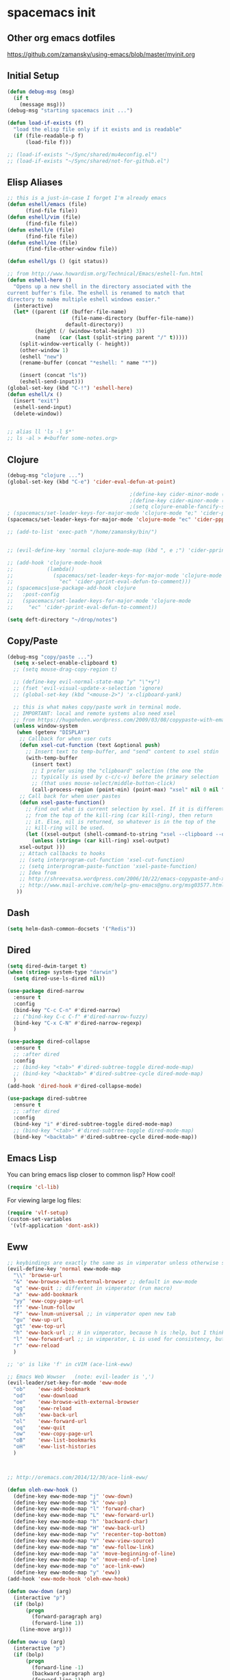 * spacemacs init
** Other org emacs dotfiles
 https://github.com/zamansky/using-emacs/blob/master/myinit.org
** Initial Setup
 #+BEGIN_SRC emacs-lisp
 (defun debug-msg (msg)
   (if t
     (message msg)))
 (debug-msg "starting spacemacs init ...")

 (defun load-if-exists (f)
   "load the elisp file only if it exists and is readable"
   (if (file-readable-p f)
       (load-file f)))

 ;; (load-if-exists "~/Sync/shared/mu4econfig.el")
 ;; (load-if-exists "~/Sync/shared/not-for-github.el")
 #+END_SRC
** Elisp Aliases
#+BEGIN_SRC emacs-lisp
;; this is a just-in-case I forget I'm already emacs
(defun eshell/emacs (file)
      (find-file file))
(defun eshell/vim (file)
      (find-file file))
(defun eshell/e (file)
      (find-file file))
(defun eshell/ee (file)
      (find-file-other-window file))

(defun eshell/gs () (git status))

;; from http://www.howardism.org/Technical/Emacs/eshell-fun.html
(defun eshell-here ()
  "Opens up a new shell in the directory associated with the
current buffer's file. The eshell is renamed to match that
directory to make multiple eshell windows easier."
  (interactive)
  (let* ((parent (if (buffer-file-name)
                     (file-name-directory (buffer-file-name))
                   default-directory))
         (height (/ (window-total-height) 3))
         (name   (car (last (split-string parent "/" t)))))
    (split-window-vertically (- height))
    (other-window 1)
    (eshell "new")
    (rename-buffer (concat "*eshell: " name "*"))

    (insert (concat "ls"))
    (eshell-send-input)))
(global-set-key (kbd "C-!") 'eshell-here)
(defun eshell/x ()
  (insert "exit")
  (eshell-send-input)
  (delete-window))


;; alias ll 'ls -l $*'
;; ls -al > #<buffer some-notes.org>
#+END_SRC
** Clojure
#+BEGIN_SRC emacs-lisp
(debug-msg "clojure ...")
(global-set-key (kbd "C-e") 'cider-eval-defun-at-point)

                                        ;(define-key cider-minor-mode (kbd "M-e") 'cider-eval-defun-at-point)
                                        ;(define-key cider-minor-mode (kbd "M-l") 'cider-eval-buffer)
                                        ;(setq clojure-enable-fancify-symbols t)
; (spacemacs/set-leader-keys-for-major-mode 'clojure-mode "e;" 'cider-pprint-eval-defun-to-comment)
(spacemacs/set-leader-keys-for-major-mode 'clojure-mode "ec" 'cider-ppprint-eval-last-sexp-to-comment)

;; (add-to-list 'exec-path "/home/zamansky/bin/")


;; (evil-define-key 'normal clojure-mode-map (kbd ", e ;") 'cider-pprint-eval-defun-to-comment)

;; (add-hook 'clojure-mode-hook
;;           (lambda()
;;             (spacemacs/set-leader-keys-for-major-mode 'clojure-mode
;;               "ec" 'cider-pprint-eval-defun-to-comment)))
;; (spacemacs|use-package-add-hook clojure
;;   :post-config
;;   (spacemacs/set-leader-keys-for-major-mode 'clojure-mode
;;     "ec" 'cider-pprint-eval-defun-to-comment))

(setq deft-directory "~/drop/notes")
#+END_SRC
** Copy/Paste
#+BEGIN_SRC emacs-lisp
(debug-msg "copy/paste ...")
  (setq x-select-enable-clipboard t)
  ;; (setq mouse-drag-copy-region t)

  ;; (define-key evil-normal-state-map "y" "\"+y")
  ;; (fset 'evil-visual-update-x-selection 'ignore)
  ;; (global-set-key (kbd "<mouse-2>") 'x-clipboard-yank)

  ;; this is what makes copy/paste work in terminal mode.
  ;; IMPORTANT: local and remote systems also need xsel
  ;; from https://hugoheden.wordpress.com/2009/03/08/copypaste-with-emacs-in-terminal/
  (unless window-system
   (when (getenv "DISPLAY")
    ;; Callback for when user cuts
    (defun xsel-cut-function (text &optional push)
      ;; Insert text to temp-buffer, and "send" content to xsel stdin
      (with-temp-buffer
        (insert text)
        ;; I prefer using the "clipboard" selection (the one the
        ;; typically is used by c-c/c-v) before the primary selection
        ;; (that uses mouse-select/middle-button-click)
        (call-process-region (point-min) (point-max) "xsel" nil 0 nil "--clipboard" "--input")))
    ;; Call back for when user pastes
    (defun xsel-paste-function()
      ;; Find out what is current selection by xsel. If it is different
      ;; from the top of the kill-ring (car kill-ring), then return
      ;; it. Else, nil is returned, so whatever is in the top of the
      ;; kill-ring will be used.
      (let ((xsel-output (shell-command-to-string "xsel --clipboard --output")))
        (unless (string= (car kill-ring) xsel-output)
	xsel-output )))
    ;; Attach callbacks to hooks
    ;; (setq interprogram-cut-function 'xsel-cut-function)
    ;; (setq interprogram-paste-function 'xsel-paste-function)
    ;; Idea from
    ;; http://shreevatsa.wordpress.com/2006/10/22/emacs-copypaste-and-x/
    ;; http://www.mail-archive.com/help-gnu-emacs@gnu.org/msg03577.html
   ))
#+END_SRC
** Dash
#+BEGIN_SRC emacs-lisp
(setq helm-dash-common-docsets '("Redis"))
#+END_SRC
** Dired
#+BEGIN_SRC emacs-lisp
(setq dired-dwim-target t)
(when (string= system-type "darwin")
  (setq dired-use-ls-dired nil))

(use-package dired-narrow
  :ensure t
  :config
  (bind-key "C-c C-n" #'dired-narrow)
  ;; ("bind-key C-c C-f" #'dired-narrow-fuzzy)
  (bind-key "C-x C-N" #'dired-narrow-regexp)
  )

(use-package dired-collapse
  :ensure t
  ;; :after dired
  :config
  ;; (bind-key "<tab>" #'dired-subtree-toggle dired-mode-map)
  ;; (bind-key "<backtab>" #'dired-subtree-cycle dired-mode-map)
  )
(add-hook 'dired-hook #'dired-collapse-mode)

(use-package dired-subtree
  :ensure t
  ;; :after dired
  :config
  (bind-key "i" #'dired-subtree-toggle dired-mode-map)
  ;; (bind-key "<tab>" #'dired-subtree-toggle dired-mode-map)
  (bind-key "<backtab>" #'dired-subtree-cycle dired-mode-map))
#+END_SRC
** Emacs Lisp
You can bring emacs lisp closer to common lisp? How cool!
#+BEGIN_SRC emacs-lisp
(require 'cl-lib)
#+END_SRC

For viewing large log files:
#+BEGIN_SRC emacs-lisp
(require 'vlf-setup)
(custom-set-variables
 '(vlf-application 'dont-ask))
#+END_SRC
** Eww
#+BEGIN_SRC emacs-lisp :tangle no
;; keybindings are exactly the same as in vimperator unless otherwise stated
(evil-define-key 'normal eww-mode-map
  "\\" 'browse-url
  "&" 'eww-browse-with-external-browser ;; default in eww-mode
  "q" 'eww-quit ;; different in vimperator (run macro)
  "a" 'eww-add-bookmark
  "yy" 'eww-copy-page-url
  "f" 'eww-lnum-follow
  "F" 'eww-lnum-universal ;; in vimperator open new tab
  "gu" 'eww-up-url
  "gt" 'eww-top-url
  "h" 'eww-back-url ;; H in vimperator, because h is :help, but I think lowercase is better for us
  "l" 'eww-forward-url ;; in vimperator, L is used for consistency, but again I think lower case is nicer for us
  "r" 'eww-reload
  )

;; 'o' is like 'f' in cVIM (ace-link-eww)

;; Emacs Web Wowser   (note: evil-leader is ',')
(evil-leader/set-key-for-mode 'eww-mode
  "ob"    'eww-add-bookmark
  "od"    'eww-download
  "oe"    'eww-browse-with-external-browser
  "og"    'eww-reload
  "oh"    'eww-back-url
  "ol"    'eww-forward-url
  "oq"    'eww-quit
  "ow"    'eww-copy-page-url
  "oB"    'eww-list-bookmarks
  "oH"    'eww-list-histories
  )



;; http://oremacs.com/2014/12/30/ace-link-eww/

(defun oleh-eww-hook ()
  (define-key eww-mode-map "j" 'oww-down)
  (define-key eww-mode-map "k" 'oww-up)
  (define-key eww-mode-map "l" 'forward-char)
  (define-key eww-mode-map "L" 'eww-forward-url)
  (define-key eww-mode-map "h" 'backward-char)
  (define-key eww-mode-map "H" 'eww-back-url)
  (define-key eww-mode-map "v" 'recenter-top-bottom)
  (define-key eww-mode-map "V" 'eww-view-source)
  (define-key eww-mode-map "m" 'eww-follow-link)
  (define-key eww-mode-map "a" 'move-beginning-of-line)
  (define-key eww-mode-map "e" 'move-end-of-line)
  (define-key eww-mode-map "o" 'ace-link-eww)
  (define-key eww-mode-map "y" 'eww))
(add-hook 'eww-mode-hook 'oleh-eww-hook)

(defun oww-down (arg)
  (interactive "p")
  (if (bolp)
      (progn
        (forward-paragraph arg)
        (forward-line 1))
    (line-move arg)))

(defun oww-up (arg)
  (interactive "p")
  (if (bolp)
      (progn
        (forward-line -1)
        (backward-paragraph arg)
        (forward-line 1))
    (line-move (- arg))))

(defun ace-link-setup-default ()
  "Setup the default shortcuts."
  (eval-after-load "info"
    '(define-key Info-mode-map "o" 'ace-link-info))
  (eval-after-load "help-mode"
    '(define-key help-mode-map "o" 'ace-link-help))
  (eval-after-load "eww"
    '(progn
       (define-key eww-link-keymap "o" 'ace-link-eww)
       (define-key eww-mode-map "o" 'ace-link-eww))))

(ace-link-setup-default)



;; https://github.com/dakrone/eos/blob/master/eos-web.org
(use-package eww
  :defer t
  :init
  (setq browse-url-browser-function
        '((".*google.*maps.*" . browse-url-generic)
          ;; Github goes to firefox, but not gist
          ("http.*\/\/github.com" . browse-url-generic)
          ("groups.google.com" . browse-url-generic)
          ("docs.google.com" . browse-url-generic)
          ("melpa.org" . browse-url-generic)
          ("build.*\.elastic.co" . browse-url-generic)
          (".*-ci\.elastic.co" . browse-url-generic)
          ("internal-ci\.elastic\.co" . browse-url-generic)
          ("zendesk\.com" . browse-url-generic)
          ("salesforce\.com" . browse-url-generic)
          ("stackoverflow\.com" . browse-url-generic)
          ("apache\.org\/jira" . browse-url-generic)
          ("thepoachedegg\.net" . browse-url-generic)
          ("zoom.us" . browse-url-generic)
          ("t.co" . browse-url-generic)
          ("twitter.com" . browse-url-generic)
          ("\/\/a.co" . browse-url-generic)
          ("youtube.com" . browse-url-generic)
          ("amazon.com" . browse-url-generic)
          ("." . eww-browse-url)))
  (setq shr-external-browser 'browse-url-generic)
  (setq browse-url-generic-program (executable-find "firefox"))
  (add-hook 'eww-mode-hook #'toggle-word-wrap)
  (add-hook 'eww-mode-hook #'visual-line-mode)
  :config
  (use-package s :ensure t)
  (define-key eww-mode-map "o" 'eww)
  (define-key eww-mode-map "O" 'eww-browse-with-external-browser)
  (define-key eww-mode-map "j" 'next-line)
  (define-key eww-mode-map "k" 'previous-line)

  (use-package eww-lnum
    :ensure t
    :config
    (bind-key "f" #'eww-lnum-follow eww-mode-map)
    (bind-key "U" #'eww-lnum-universal eww-mode-map)))

(use-package link-hint
  :ensure t
  :bind ("C-c f" . link-hint-open-link))

(defun browse-last-url-in-brower ()
  (interactive)
  (save-excursion
    (ffap-next-url t t)))

(global-set-key (kbd "of") 'browse-last-url-in-brower) ;; firefox
(global-set-key (kbd "ob") 'browse-url-at-point)
#+END_SRC

** Files
Storing backup files next to the file being edited causes
issues with ruby, so store them in the tmp directory.

But since we're storing in a global place, let's delete
older backup files.
#+BEGIN_SRC emacs-lisp
(setq backup-directory-alist
          `((".*" . ,temporary-file-directory)))
    (setq auto-save-file-name-transforms
          `((".*" ,temporary-file-directory t)))

(message "Deleting old backup files...")
(let ((week (* 60 60 24 7))
      (current (float-time (current-time))))
  (dolist (file (directory-files temporary-file-directory t))
    (when (and (backup-file-name-p file)
               (> (- current (float-time (fifth (file-attributes file))))
                  week))
      (message "%s" file)
      (delete-file file))))
#+END_SRC
** Fonts
#+BEGIN_SRC emacs-lisp
(debug-msg "fonts ...")
;;; Monaco font for programming (and some other modes)
;; from https://www.reddit.com/r/emacs/comments/73lplp/what_are_your_preferred_fonts_in_emacs/
(defvar dh-monaco-face-remapping-alist nil)

(when window-system
  (defface dh-default-monaco-face
    '((t (:family "Monaco" :inherit default)))
    "Default face with the Monaco font"
    :group 'basic-faces)

  (defface dh-bold-monaco-face
    '((t (:family "DejaVu Sans Mono" :inherit bold)))
    "Default bold face with the Monaco font"
    :group 'basic-faces)

  (defface dh-italic-monaco-face
    '((t (:family "DejaVu Sans Mono" :inherit italic)))
    "Default bold face with the Monaco font"
    :group 'basic-faces)

  (setq dh-monaco-face-remapping-alist
	'((default dh-default-monaco-face)
	  (bold dh-bold-monaco-face)
	  (italic dh-italic-monaco-face))))

(defun dh-set-monaco-font ()
  (setq-local face-remapping-alist dh-monaco-face-remapping-alist))

;; TODO the # sign causes an error, even though it is correct :(
;; (add-hook 'prog-mode-hook #’dh-set-monaco-font)
#+END_SRC
** Gnus (nothing here yet)
** Indent Tabs
Don't ever, ever save tabs. Note: The setq-default command sets values only in buffers that do not have their own local values for the variable.

Also, set tabs to two spaces in a lot of modes.
#+BEGIN_SRC emacs-lisp
(debug-msg "indent tabs ...")
(setq-default indent-tabs-mode nil)
(defun set-indent (n)
  (setq-default
   tab-width n
   c-basic-offset n
   coffee-tab-width n
   css-indent-offset n
   default-tab-width n
   evil-shift-width n
   javascript-indent-level n
   js2-basic-offset n
   js-indent-level n
   json-indent-level n
   json-tab-width n
   prolog-indent-width n
   python-indent n
   python-indent-offset n
   ruby-indent n
   ruby-tab-width n
   sh-indentation n
   standard-indent n
   tab-width n
   web-mode-attr-indent-offset n
   web-mode-code-indent-offset n
   web-mode-css-indent-offset n
   web-mode-markup-indent-offset n
   ))
(defun set-tab-width (n)
  (dolist (var '(evil-shift-width
                 default-tab-width
                 tab-width
                 c-basic-offset
                 cmake-tab-width
                 coffee-tab-width
                 cperl-indent-level
                 css-indent-offset
                 elixir-smie-indent-basic
                 enh-ruby-indent-level
                 erlang-indent-level
                 javascript-indent-level
                 js-indent-level
                 js2-basic-offset
                 js3-indent-level
                 lisp-indent-offset
                 livescript-tab-width
                 mustache-basic-offset
                 nxml-child-indent
                 perl-indent-level
                 puppet-indent-level
                 python-indent-offset
                 ruby-indent-level
                 rust-indent-offset
                 scala-indent:step
                 sgml-basic-offset
                 sh-basic-offset
                 web-mode-code-indent-offset
                 web-mode-css-indent-offset
                 web-mode-markup-indent-offset))
    (set (make-local-variable var) n)))

(set-indent 2)
(set-tab-width 2)
(add-hook 'shell-script-hook (lambda () (set-indent 2)))
#+END_SRC
** Mouse
#+BEGIN_SRC emacs-lisp
(debug-msg "mouse ...")
(when nil
;(unless window-system
  ;; (require 'mwheel)
  ;; (require 'mouse)
  ;; (xterm-mouse-mode t)
  ;; (mouse-wheel-mode t)
  ;; (global-set-key [mouse-4] 'next-line)
  ;; (global-set-key [mouse-5] 'previous-line)
  (global-set-key [mouse-4] 'scroll-down-line)
  (global-set-key [mouse-5] 'scroll-up-line)
  )

  ;; (setq scroll-conservatively 101) ;; move minimum when cursor exits view, instead of recentering
  ;; (setq mouse-wheel-scroll-amount '(1)) ;; mouse scroll moves 1 line at a time, instead of 5 lines
  ;; (setq mouse-wheel-progressive-speed nil) ;; on a long mouse scroll keep scrolling by 1 line

  ;; (setq mouse-wheel-scroll-amount '(2 ((shift) . 1))) ;; two lines at a time
  ;; (setq mouse-wheel-progressive-speed nil) ;; don't accelerate scrolling
  ;; (setq mouse-wheel-follow-mouse't) ;; scroll window under mouse

  ;; ( require 'smooth-scroll                        ) ;; Smooth scroll
  ;; ( smooth-scroll-mode 1                          ) ;; Enable it
  ;; ( setq smooth-scroll/vscroll-step-size 5        ) ;; Set the speed right

;; (xterm-mouse-mode -1)
;; ;; (setq x-select-enable-clipboard t)
;; (setq mouse-drag-copy-region t)

;; (setq transient-mark-mode t)
#+END_SRC
** Narrow/widen
#+BEGIN_SRC emacs-lisp
(defun narrow-or-widen-dwim (p)
  "Widen if buffer is narrowed, narrow-dwim otherwise.
Dwim means: region, org-src-block, org-subtree, or
defun, whichever applies first. Narrowing to
org-src-block actually calls `org-edit-src-code'.

http://endlessparentheses.com/emacs-narrow-or-widen-dwim.html

With prefix P, don't widen, just narrow even if buffer
is already narrowed."
  (interactive "P")
  (declare (interactive-only))
  (cond ((and (buffer-narrowed-p) (not p)) (widen))
        ((region-active-p)
         (narrow-to-region (region-beginning)
                           (region-end)))
        ((derived-mode-p 'org-mode)
         ;; `org-edit-src-code' is not a real narrowing
         ;; command. Remove this first conditional if
         ;; you don't want it.
         (cond ((ignore-errors (org-edit-src-code) t)
                (delete-other-windows))
               ((ignore-errors (org-narrow-to-block) t))
               (t (org-narrow-to-subtree))))
        ((derived-mode-p 'latex-mode)
         (LaTeX-narrow-to-environment))
        (t (narrow-to-defun))))

;; (define-key endless/toggle-map "n"
;;   #'narrow-or-widen-dwim)
;; This line actually replaces Emacs' entire narrowing
;; keymap, that's how much I like this command. Only
;; copy it if that's what you want.
;; (define-key ctl-x-map "n" #'narrow-or-widen-dwim)
(spacemacs/set-leader-keys
  "nn" 'narrow-or-widen-dwim)

(add-hook 'LaTeX-mode-hook
          (lambda ()
            (define-key LaTeX-mode-map "\C-xn"
              nil)))
#+END_SRC
** Org
#+BEGIN_SRC emacs-lisp
(debug-msg "org ...")
(require 'org)

(setq org-journal-dir "~/drop/notes/journal/")
(setq org-brain-path "~/drop/brain/")
(setq org-attach-directory "~/drop/notes/")
;; (setq-default org-attach-directory "~/drop/notes/")
(setq org-default-notes-file (concat org-directory "1.todo.org"))

(setq org-agenda-files (list
                        ;; "~/Dropbox/docs/org/gtd.org"
                        ;; "~/Dropbox/docs/org/work.org"
                        ;; "~/Dropbox/docs/org/home.org"
                        ;; "~/Dropbox/docs/org/"
                        "~/drop/notes"
                        ))

;; the following needs to be included with other layers in spacemacs file
;; (setq-default dotspacemacs-configuration-layers
;;              '((erc :variables
;;                     erc-server-list
;;                     '(("irc.freenode.net"
;;                        :port "6697"
;;                        :ssl t
;;                        :nick "some-user"
;;                        :password "secret")
;;                       ))))

(setq org-capture-templates
      '(("t" "GTD" entry (file+headline "~/drop/notes/gtd.org" "GTD")
         "* TODO %?\n  %i\n  %a")
        ("w" "Work Journal" entry (file+datetree "~/drop/notes/work-journal.org")
         "* %?")
        ("x" "Work Journal (extended entry)" entry (file+datetree "~/drop/notes/work-journal.org")
         "* %?\nEntered on %U\n  %i\n  %a")
        ("j" "Journal" entry (file+datetree "~/drop/notes/journal.org")
         "* %?\nEntered on %U\n  %i\n  %a")
        ))
  ;; the above uses these escapes
  ;; %a          annotation, normally the link created with org-store-link
  ;; %i          initial content, the region when capture is called with C-u.
  ;; %t, %T      timestamp, date only, or date and time
  ;; %u, %U      like above, but inactive timestamps

  ;; for org mode
  (setq org-bullets-bullet-list '("■" "◆" "▲" "▶"))

  (setq org-todo-keywords
        ;; cone and delegated are completed tasks; the others need further action
    '((sequence "TODO" "FOCUS" "DOING" "|" "DONE" "DELEGATED" "CANCELED")))
    ;; '((sequence "TODO" "FEEDBACK" "VERIFY" "|" "DONE" "DELEGATED" "CANCELED")))

  (setq org-todo-keyword-faces
        '(("TODO" . (:foreground "red" :weight bold))
          ("FEEDBACK" . "yellow")
          ("CANCELED" . (:foreground "blue" :weight bold))
          ))

  ;; (with-eval-after-load
  ;;  'org
  ;  (setq org-agenda-files "/Users/bmd/.config/notes/"))


  ;; ;; Get email, and store in nnml
  ;; (setq gnus-secondary-select-methods
  ;;   '(
  ;;     (nntp "gmane" (nntp-address "news.gmane.org"))
  ;;     (nntp "news.eternal-september.org")
  ;;     (nntp "nntp.aioe.org")
  ;;     (nntp "news.gwene.org")
  ;;     (nnimap "gmail"
  ;;             (nnimap-address
  ;;              "imap.gmail.com")
  ;;             (nnimap-server-port 993)
  ;;             (nnimap-stream ssl))
  ;;     ))

  ;; ;; Send email via Gmail:
  ;; (setq message-send-mail-function 'smtpmail-send-it
  ;;       smtpmail-default-smtp-server "smtp.gmail.com")

  ;; ;; Archive outgoing email in Sent folder on imap.gmail.com:
  ;; (setq gnus-message-archive-method '(nnimap "imap.gmail.com")
  ;;       gnus-message-archive-group "[Gmail]/Sent Mail")

  ;; ;; set return email address based on incoming email address
  ;; (setq gnus-posting-styles
  ;;       ;; '(((header "to" "address@outlook.com")
  ;;       ;;    (address "address@outlook.com"))
  ;;         ((header "to" "brian@murphydye.com")
  ;;          (address "brian@murphydye.com"))
  ;;         ;; ((header "to" "bmdmailer@gmail.com")
  ;;         ;;  (address "bmdmailer@gmail.com"))
  ;;         )
      ;; )

  ;; ;; store email in ~/gmail directory
  ;; (setq nnml-directory "~/.config/gmail")
  ;; (setq message-directory "~/.config/gmail")

(spacemacs/set-leader-keys
  "oa" 'org-agenda
  "og" 'helm-org-agenda-files-headings
  "oi" 'org-clock-in
  "oo" 'org-clock-out
  "oc" 'org-capture
  "oC" 'helm-org-capture-templates ;requires templates to be defined.
  "ol" 'org-store-link
  "ot" 'org-toggle-checkbox
  "ov" 'cider-eval-defun-to-comment
  "ow" 'add-work-entry
  "ox" 'add-extended-work-entry
  "mse" 'ruby-send-last-sexp
  "oz" 'find-gtd

  "hw" 'sdcv-search-input
  )

(defun add-work-entry ()
  "add work journal entry"
  (interactive)
  (org-capture nil "w")
  (evil-append 1))

(defun add-extended-work-entry ()
  "add extended journal entry"
  (interactive)
  (org-capture nil "x")
  (evil-append 1))

(defun find-gtd ()
  (interactive)
  (find-file "~/drop/notes/gtd.org"))

; Set default column view headings: Task Total-Time Time-Stamp
(setq org-columns-default-format "%50ITEM(Task) %10CLOCKSUM %16TIMESTAMP_IA")

(package-initialize)
;; (require 'ob-browser)
(require 'ob-python)
;; (require 'ob-ipython)
(require 'ob-ruby)
(require 'ob-shell)

(org-babel-do-load-languages
 'org-babel-load-languages
 '( (emacs-lisp  . t)
    ;; (html . t)
    (js . t)
    (org . t)
    (python . t)
    ;; (ipython . t)
    (ruby . t)
    (shell . t)
    ))
#+END_SRC
** Org & misc
#+BEGIN_SRC emacs-lisp
;; save customizations from the UI (M-x customize) to its own file
(setq custom-file "~/.config/dotfiles/spacemacs/custom.el")
(load custom-file 'noerror)

;; https://github.com/yjwen/org-reveal
;; git clone https://github.com/hakimel/reveal.js.git
;; (setq org-reveal-root "file:///data/data/com.termux/files/home/code/reveal.js")
;; (setq org-reveal-root "file:///home/bmd/code/reveal.js")
(setq org-reveal-root "file:///home/bmd/.config/dotfiles/docs/reveal.js")
(setq org-reveal-hlevel 1)

;; these were in the user-init

(add-hook 'compilation-finish-functions
  (lambda (buf strg)
    (switch-to-buffer-other-window "*compilation*")
    (read-only-mode)
    (goto-char (point-max))
    (local-set-key (kbd "q")
      (lambda () (interactive) (quit-restore-window)))))

(defun ace-link-setup-default ()
  "Setup the defualt shortcuts."
  (eval-after-load "info"
    '(define-key Info-mode-map "o" 'ace-link-info))
  (eval-after-load "help-mode"
    '(define-key help-mode-map "o" 'ace-link-help))
  (eval-after-load "eww"
    '(progn
       (define-key eww-link-keymap "o" 'ace-link-eww)
       (define-key eww-mode-map "o" 'ace-link-eww))))

;; (debug-msg "done loading my-user-config")

(setq ranger-cleanup-eagerly t)

(global-set-key (kbd "C-=") 'text-scale-increase)
(global-set-key (kbd "C--") 'text-scale-decrease)
(global-set-key (kbd "C-0") 'text-scale-mode)

(setq org-ellipsis "⤵")

;; xoxp-10924691317-169530033073-189201081253-8c708f799095a5d0b364b13edb73a0a7
#+END_SRC
** Personal map -- TODO make my own
#+BEGIN_SRC emacs-lisp :tangle no
unset C- and M- digit keys
;(dotimes (n 10)
;  (global-unset-key (kbd (format "C-%d" n)))
;  (global-unset-key (kbd (format "M-%d" n)))
;  )


(defun org-agenda-show-agenda-and-todo (&optional arg)
  (interactive "P")
  (org-agenda arg "c")
  (org-agenda-fortnight-view))

(defun z/load-iorg ()
(interactive )
(find-file "~/Sync/orgfiles/i.org"))

;; set up my own map
(define-prefix-command 'z-map)
(global-set-key (kbd "C-z") 'z-map) ;; was C-1
(define-key z-map (kbd "k") 'compile)
(define-key z-map (kbd "c") 'hydra-multiple-cursors/body)
(define-key z-map (kbd "m") 'mu4e)
(define-key z-map (kbd "1") 'org-global-cycle)
(define-key z-map (kbd "a") 'org-agenda-show-agenda-and-todo)
(define-key z-map (kbd "g") 'counsel-ag)
(define-key z-map (kbd "2") 'make-frame-command)
(define-key z-map (kbd "0") 'delete-frame)
(define-key z-map (kbd "o") 'ace-window)

(define-key z-map (kbd "s") 'flyspell-correct-word-before-point)
(define-key z-map (kbd "i") 'z/load-iorg)
(define-key z-map (kbd "f") 'origami-toggle-node)
(define-key z-map (kbd "w") 'z/swap-windows)
(define-key z-map (kbd "*") 'calc)


  (setq user-full-name "Mike Zamansky"
                          user-mail-address "mz631@hunter.cuny.edu")
  ;;--------------------------------------------------------------------------


  (global-set-key (kbd "\e\ei")
                  (lambda () (interactive) (find-file "~/Sync/orgfiles/i.org")))

  (global-set-key (kbd "\e\el")
                  (lambda () (interactive) (find-file "~/Sync/orgfiles/links.org")))

  (global-set-key (kbd "\e\ec")
                  (lambda () (interactive) (find-file "~/.emacs.d/myinit.org")))

(global-set-key (kbd "<end>") 'move-end-of-line)

(global-set-key [mouse-3] 'flyspell-correct-word-before-point)
#+END_SRC
** Ruby
#+BEGIN_SRC emacs-lisp
(require 'seeing-is-believing)
(add-hook 'ruby-mode-hook 'seeing-is-believing)
#+END_SRC

#+RESULTS:
| seeing-is-believing | ruby-tools-mode | rubocop-mode | robe-mode | turn-on-evil-matchit-mode | inf-ruby-minor-mode | spacemacs//init-jump-handlers-ruby-mode | spacemacs//init-company-ruby-mode | company-mode |

** Terminal
#+BEGIN_SRC emacs-lisp
(debug-msg "terminal ...")
;; term shortcuts
;; (add-to-list 'term-mode-hook
;;              (lambda ()
;;                     (define-key term-raw-map (kbd "C-y") 'term-paste)))
;; http://rawsyntax.com/blog/learn-emacs-zsh-and-multi-term/
(add-hook 'term-mode-hook
          (lambda ()
            (setq term-buffer-maximum-size 10000)
            (setq show-trailing-whitespace nil)
            ;; (autopair-mode -1)
            ;; (add-to-list 'term-bind-key-alist '("M-[" . multi-term-prev))
            ;; (add-to-list 'term-bind-key-alist '("M-]" . multi-term-next))
            ;; (define-key term-raw-map (kbd "C-y") 'term-paste)
            ))

;; (global-set-key (kbd "M-O") 'multi-term)

;; (global-set-key (kbd "C-c C-j") 'term-line-mode)

;; http://paralambda.org/2012/07/02/using-gnu-emacs-as-a-terminal-emulator/
;; (setq term-bind-key-alist
;;       (list
;;        (cons "C-c C-c" 'term-interrupt-subjob)
;;        (cons "C-p" 'previous-line)
;;        (cons "C-n" 'next-line)
;;        (cons "M-f" 'term-send-forward-word)
;;        (cons "M-b" 'term-send-backward-word)
;;        (cons "C-c C-j" 'term-line-mode)
;;        (cons "C-c C-k" 'term-char-mode)
;;        (cons "M-DEL" 'term-send-backward-kill-word)
;;        (cons "M-d" 'term-send-forward-kill-word)
;;        (cons "<C-left>" 'term-send-backward-word)
;;        (cons "<C-right>" 'term-send-forward-word)
;;        ;; (cons "C-r" 'term-send-reverse-search-history)
;;        (cons "M-p" 'term-send-raw-meta)
;;        (cons "M-y" 'term-send-raw-meta)
;;        (cons "C-y" 'term-send-raw)
;;        ))

(setq multi-term-program "/usr/bin/zsh")

#+END_SRC
** Trash
#+BEGIN_SRC emacs-lisp
(setq delete-by-moving-to-trash t)
#+END_SRC
** Slack
#+BEGIN_SRC emacs-lisp :tangle no
;; TODO client-id/secret not coming across
;; (slack-register-team
;;   :default t
;;   :name "thetradedesk"
;;   :client-id (getenv "SLACK_CLIENT")
;;   :client-secret (getenv "SLACK_SECRET")
;;   :token (getenv "SLACK_SECRET")
;;   :subscribed-channels '(general slackbot))

;; ;; (add-to-list 'alert-user-configuration
;; ;;   '(((:category . "slack")) ignore nil))

;; ;; see http://endlessparentheses.com/keep-your-slack-distractions-under-control-with-emacs.html
;; ;; and http://endlessparentheses.com/mold-slack-entirely-to-your-liking-with-emacs.html

;; (add-hook 'slack-mode-hook #'emojify-mode)

;; ;;     getting error about sybol's value as variable is void
;; ;; (add-to-list
;; ;;   'alert-user-configuration
;; ;;   '(((:title . "\\(dev-aerospike\\|dev-aerospike-trn\\)")
;; ;;       (:category . "slack"))
;; ;;      libnotify nil))

;; ;; (add-to-list
;; ;;   'alert-user-configuration
;; ;;   '(((:message . "@brian\\|Brian")
;; ;;       (:title . "\\(okchannel\\|sosochannel\\)")
;; ;;       (:category . "slack"))
;; ;;      libnotify nil))
#+END_SRC
** Windows
#+BEGIN_SRC emacs-lisp
(global-set-key (kbd "M-1") 'select-window-1)
(global-set-key (kbd "M-2") 'select-window-2)
(global-set-key (kbd "M-3") 'select-window-3)
(global-set-key (kbd "M-4") 'select-window-4)
(global-set-key (kbd "M-5") 'select-window-5)
(global-set-key (kbd "M-6") 'select-window-6)
(global-set-key (kbd "M-7") 'select-window-7)
(global-set-key (kbd "M-8") 'select-window-8)
(global-set-key (kbd "M-9") 'select-window-9)

(global-set-key (kbd "M-l") 'evil-window-next)
(global-set-key (kbd "M-h") 'evil-window-prev)
(global-unset-key (kbd "M-j"))
(global-set-key (kbd "M-j") 'evil-window-next)
(global-set-key (kbd "M-k") 'evil-window-prev)

;; (define-key auto-highlight-symbol-mode-major-mode (kbd "M--") nil)
;; (local-unset-key "M--")
;; (global-unset-key (kbd "M--"))
;; (define-key minor-mode-map (kbd "M--") 'split-window-below-and-focus)
;; (define-key minor-mode-map (kbd "M-_") 'split-window-below-and-focus)
;; (global-set-key (kbd "M--") 'split-window-below-and-focus)
;; (local-set-key (kbd "M--") 'split-window-below-and-focus)
;; (global-set-key (kbd "M-_") 'split-window-below-and-focus)
;; (global-set-key (kbd "M-_") 'split-window-vertically)
;; (local-unset-key (kbd "M--"))
;; (local-unset-key "M--")
;; (local-unset-key "\M--")
;; (global-unset-key (kbd "M--"))
(global-set-key (kbd "M--") 'split-window-below-and-focus)
(global-set-key (kbd "M-\\") 'split-window-right-and-focus)
;; (global-set-key (kbd "M-n") 'split-window-right-and-focus)
(define-key (current-global-map) [remap ahs-back-to-start] 'split-window-below-and-focus)

;; these are M-left and M-right. These interfere with org mode
;; (define-key (current-global-map) [remap ahs-forward] 'evil-window-decrease-width)
;; (define-key (current-global-map) [remap ahs-backward] 'evil-window-increase-width)

;; (global-unset-key (kbd "M-<left>"))
;; (global-unset-key "\M-left")
;; (global-unset-key "\M-right")
;; (global-set-key (kbd "M-C-k") 'evil-window-decrease-height)
;; (global-set-key (kbd "M-C-j") 'evil-window-increase-height)
;; (global-set-key (kbd "M-C-h") 'evil-window-decrease-width)
;; (global-set-key (kbd "M-C-l") 'evil-window-increase-width)

(global-set-key (kbd "C-M-=") 'text-scale-increase)
(global-set-key (kbd "C-M--") 'text-scale-decrease)
;; (global-set-key (kbd "C-M-=") 'default-text-scale-increase)
;; (global-set-key (kbd "C-M--") 'default-text-scale-decrease)

#+END_SRC
** Plantuml
#+BEGIN_SRC emacs-lisp
(setq org-plantuml-jar-path "/Users/brianmurphy-dye/.config/dotfiles/plantuml.jar")
#+END_SRC
** All done
#+BEGIN_SRC emacs-lisp
(debug-msg "all done ...")
#+END_SRC


** Gnuplot test
| a |  b |  c |
| 1 |  3 | 99 |
| 2 | 11 |  4 |
| 5 |  3 | 19 |

